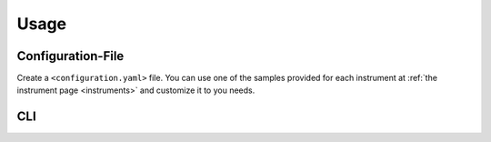 Usage
=====

Configuration-File
------------------
Create a ``<configuration.yaml>`` file. You can use one of the samples provided for each instrument at :ref:`the instrument page <instruments>` and customize it to you needs.

CLI
---

.. code-block:: console
   :caption: run datalogger

   pyAtmosLogger -m log -p <configuration.yaml>

.. code-block:: console
   :caption: convert data to netCDF (run command or schedule it with cron)

   pyAtmosLogger -m log -p <configuration.yaml>


